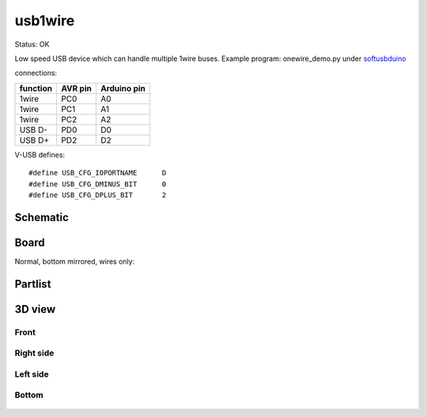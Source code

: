 ======================
usb1wire
======================

Status: OK

Low speed USB device which can handle multiple 1wire buses.
Example program: onewire_demo.py under softusbduino_

connections: 

========= ========= ===========
function   AVR pin  Arduino pin
========= ========= ===========
1wire     PC0       A0      
1wire     PC1       A1
1wire     PC2       A2
USB D-    PD0       D0          
USB D+    PD2       D2
========= ========= ===========

.. highlight:: c

V-USB defines::

	#define USB_CFG_IOPORTNAME      D
	#define USB_CFG_DMINUS_BIT      0
	#define USB_CFG_DPLUS_BIT       2


..  [[[cog
..  s=open('docs/template1.txt').read().format(project='usb1wire')
..  cog.outl(s)
..  ]]]

Schematic
----------

      .. eagle-image:: usb1wire.sch
                :resolution: 150

.. raw:: latex

  \newpage % hard pagebreak at exactly this position 

Board
----------

Normal, bottom mirrored, wires only:

      .. eagle-image:: usb1wire.brd
                :command:   display all
                :resolution: 300

      .. eagle-image:: usb1wire.brd
                :resolution: 300
                :layers: pads,vias, bottom, dimension
                :mirror:

      .. eagle-image:: usb1wire.brd
                :resolution: 300
                :layers: document, pads,vias, top, dimension

Partlist
----------

      .. eagle-partlist:: usb1wire.brd
            :header: part, value , position

3D view
----------

------------
Front
------------

      .. eagle-image3d:: usb1wire.brd

------------
Right side
------------

      .. eagle-image3d:: usb1wire.brd
            :pcbrotate:  90,45,90

------------
Left side
------------

      .. eagle-image3d:: usb1wire.brd
            :pcbrotate:  90,-45,-90

------------
Bottom
------------

      .. eagle-image3d:: usb1wire.brd
            :pcbrotate:  0,0,180


          

..  [[[end]]]



.. _softusbduino: https://github.com/ponty/softusbduino
      